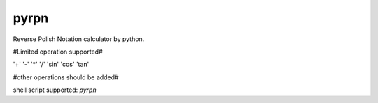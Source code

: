 pyrpn
=====

Reverse Polish Notation calculator by python.

#Limited operation supported#

'+' '-' '*' '/' 'sin' 'cos' 'tan'

#other operations should be added#

shell script supported: *pyrpn*
